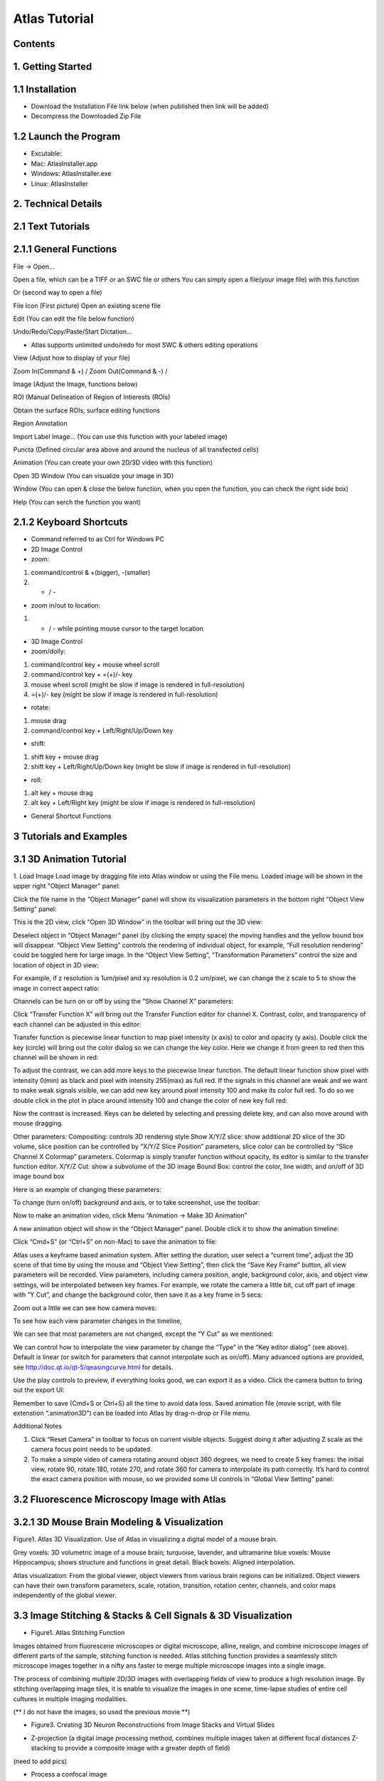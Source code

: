 Atlas Tutorial
==============

Contents
^^^^^^^^ 

1. Getting Started
^^^^^^^^^^^^^^^^^^

.. raw:: html


    <div style="position: relative; padding-bottom: 56.25%; height: 0; overflow: hidden; max-width: 100%; height: auto;">
        <iframe src="//www.youtube.com/embed/E8J-MxkBskE" frameborder="0" allowfullscreen style="position: absolute; top: 0; left: 0; width: 100%; height: 100%;"></iframe>
    </div>



1.1 Installation
^^^^^^^^^^^^^^^^
* Download the Installation File link below (when published then link will be added)
* Decompress the Downloaded Zip File

1.2 Launch the Program
^^^^^^^^^^^^^^^^^^^^^^
* Excutable: 
* Mac: AtlasInstaller.app
* Windows: AtlasInstaller.exe
* Linux: AtlasInstaller

2. Technical Details
^^^^^^^^^^^^^^^^^^^^
2.1 Text Tutorials
^^^^^^^^^^^^^^^^^^
2.1.1 General Functions
^^^^^^^^^^^^^^^^^^^^^^^ 
File -> Open...

Open a file, which can be a TIFF or an SWC file or others
You can simply open a file(your image file) with this function

.. image:: images/file.png
  :width: 800px
  :height: 600px
  :scale: 100%
  :alt: Atlas Figure1
  :align: center


Or (second way to open a file)

File Icon (First picture)
Open an existing scene file

.. image:: images/open.png
  :width: 800px
  :height: 400px
  :scale: 100%
  :alt: Atlas Figure1
  :align: center


Edit (You can edit the file below function)

Undo/Redo/Copy/Paste/Start Dictation...

* Atlas supports unlimited undo/redo for most SWC & others editing operations



View (Adjust how to display of your file) 

Zoom In(Command & +) / Zoom Out(Command & -) /

.. image:: images/view.png
  :width: 400px
  :height: 400px
  :scale: 100%
  :alt: Atlas Figure1
  :align: center


Image (Adjust the Image, functions below)


.. image:: images/stitchimages.png
  :width: 400px
  :height: 180px
  :scale: 100%
  :alt: Atlas Figure1
  :align: center


ROI (Manual Delineation of Region of Intierests (ROIs)

Obtain the surface ROIs, surface editing functions

.. image:: images/roi.png
  :width: 400px
  :height: 150px
  :scale: 100%
  :alt: Atlas Figure1
  :align: center


Region Annotation

Import Label Image... (You can use this function with your labeled image)


Puncta (Defined circular area above and around the nucleus of all transfected cells)


.. image:: images/puncta.png
  :width: 400px
  :height: 150px
  :scale: 100%
  :alt: Atlas Figure1
  :align: center


Animation (You can create your own 2D/3D video with this function)



.. image:: images/animation.png
  :width: 400px
  :height: 150px
  :scale: 100%
  :alt: Atlas Figure1
  :align: center


Open 3D Window (You can visualize your image in 3D)



Window (You can open & close the below function, when you open the function, you can check the  right side box)


.. image:: images/window.png
  :width: 400px
  :height: 300px
  :scale: 100%
  :alt: Atlas Figure1
  :align: center


Help (You can serch the function you want)



2.1.2 Keyboard Shortcuts
^^^^^^^^^^^^^^^^^^^^^^^^
* Command referred to as Ctrl for Windows PC 

* 2D Image Control

* zoom: 

1) command/control & +(bigger), -(smaller)

2) + / - 

* zoom in/out to location:

1) + / - while pointing mouse cursor to the target location

* 3D Image Control

* zoom/dolly:

1) command/control key + mouse wheel scroll 

2) command/control key + =(+)/- key 

3) mouse wheel scroll (might be slow if image is rendered in full-resolution) 

4) =(+)/- key (might be slow if image is rendered in full-resolution)

* rotate: 

1) mouse drag

2) command/control key + Left/Right/Up/Down key

* shift: 

1) shift key + mouse drag
2) shift key + Left/Right/Up/Down key (might be slow if image is rendered in full-resolution)

* roll:

1) alt key + mouse drag

2) alt key + Left/Right key (might be slow if image is rendered in full-resolution)


* General Shortcut Functions


.. image:: images/table.png
  :width: 800px
  :height: 400px
  :scale: 100%
  :alt: Atlas Figure1
  :align: center



3 Tutorials and Examples
^^^^^^^^^^^^^^^^^^^^^^^^

3.1 3D Animation Tutorial
^^^^^^^^^^^^^^^^^^^^^^^^^

1. Load Image
Load image by dragging file into Atlas window or using the File menu.
Loaded image will be shown in the upper right "Object Manager" panel: 

.. image:: images/image001.png
  :width: 800px
  :height: 400px  
  :scale: 100%
  :alt: Atlas Figure1  
  :align: center

Click the file name in the “Object Manager” panel will show its visualization parameters in the bottom right “Object View Setting” panel:

.. image:: images/image002.png
  :width: 800px
  :height: 400px
  :scale: 100%
  :alt: Atlas Figure1
  :align: center

This is the 2D view, click “Open 3D Window” in the toolbar will bring out the 3D view:

.. image:: images/image003.png
  :width: 800px
  :height: 400px
  :scale: 100%
  :alt: Atlas Figure1
  :align: center

Deselect object in “Object Manager” panel (by clicking the empty space) the moving handles and the yellow bound box will disappear. “Object View Setting” controls the rendering of individual object, for example, “Full resolution rendering” could be toggled here for large image. In the “Object View Setting”, “Transformation Parameters” control the size and location of object in 3D view:

.. image:: images/image004.png
  :width: 800px
  :height: 400px
  :scale: 100%
  :alt: Atlas Figure1
  :align: center

For example, if z resolution is 1um/pixel and xy resolution is 0.2 um/pixel, we can change the z scale to 5 to show the image in correct aspect ratio:

.. image:: images/image005.png
  :width: 800px
  :height: 400px
  :scale: 100%
  :alt: Atlas Figure1
  :align: center
 
Channels can be turn on or off by using the “Show Channel X” parameters:

.. image:: images/image006.png
  :width: 800px
  :height: 400px
  :scale: 100%
  :alt: Atlas Figure1
  :align: center
  
Click “Transfer Function X” will bring out the Transfer Function editor for channel X. Contrast, color, and transparency of each channel can be adjusted in this editor:

.. image:: images/image007.png
  :width: 800px
  :height: 400px
  :scale: 100%
  :alt: Atlas Figure1
  :align: center

Transfer function is piecewise linear function to map pixel intensity (x axis) to color and opacity (y axis). Double click the key (circle) will bring out the color dialog so we can change the key color. Here we change it from green to red then this channel will be shown in red:

.. image:: images/image008.png
  :width: 800px
  :height: 400px
  :scale: 100%
  :alt: Atlas Figure1
  :align: center

To adjust the contrast, we can add more keys to the piecewise linear function. The default linear function show pixel with intensity 0(min) as black and pixel with intensity 255(max) as full red. If the signals in this channel are weak and we want to make weak signals visible, we can add new key around pixel intensity 100 and make its color full red. To do so we double click in the plot in place around intensity 100 and change the color of new key full red:

.. image:: images/image009.png
  :width: 800px
  :height: 400px
  :scale: 100%
  :alt: Atlas Figure1
  :align: center

Now the contrast is increased. Keys can be deleted by selecting and pressing delete key, and can also move around with mouse dragging.

Other parameters:
Compositing: controls 3D rendering style
Show X/Y/Z slice: show additional 2D slice of the 3D volume, slice position can be controlled by “X/Y/Z Slice Position” parameters, slice color can be controlled by “Slice Channel X Colormap” parameters. Colormap is simply transfer function without opacity, its editor is similar to the transfer function editor.
X/Y/Z Cut: show a subvolume of the 3D image
Bound Box: control the color, line width, and on/off of 3D image bound box

Here is an example of changing these parameters:

.. image:: images/image010.png
  :width: 800px
  :height: 400px
  :scale: 100%
  :alt: Atlas Figure1
  :align: center

To change (turn on/off) background and axis, or to take screenshot, use the toolbar:

.. image:: images/image011.png
  :width: 800px
  :height: 400px
  :scale: 100%
  :alt: Atlas Figure1
  :align: center

Now to make an animation video, click Menu “Animation -> Make 3D Animation”

.. image:: images/image012.png
  :width: 800px
  :height: 400px
  :scale: 100%
  :alt: Atlas Figure1
  :align: center

A new animation object will show in the “Object Manager” panel. Double click it to show the animation timeline:

.. image:: images/image013.png
  :width: 800px
  :height: 400px
  :scale: 100%
  :alt: Atlas Figure1
  :align: center

Click “Cmd+S” (or “Ctrl+S” on non-Mac) to save the animation to file:

.. image:: images/image014.png
  :width: 800px
  :height: 400px
  :scale: 100%
  :alt: Atlas Figure1
  :align: center

Atlas uses a keyframe based animation system. After setting the duration, user select a “current time”, adjust the 3D scene of that time by using the mouse and “Object View Setting”, then click the “Save Key Frame” button, all view parameters will be recorded. View parameters, including camera position, angle, background color, axis, and object view settings, will be interpolated between key frames. For example, we rotate the camera a little bit, cut off part of image with “Y Cut”, and change the background color, then save it as a key frame in 5 secs:

.. image:: images/image015.png
  :width: 800px
  :height: 400px
  :scale: 100%
  :alt: Atlas Figure1
  :align: center

Zoom out a little we can see how camera moves:

.. image:: images/image016.png
  :width: 800px
  :height: 400px
  :scale: 100%
  :alt: Atlas Figure1
  :align: center

To see how each view parameter changes in the timeline, 

.. image:: images/image017.png
  :width: 800px
  :height: 400px
  :scale: 100%
  :alt: Atlas Figure1
  :align: center

We can see that most parameters are not changed, except the “Y Cut” as we mentioned:

.. image:: images/image018.png
  :width: 800px
  :height: 400px
  :scale: 100%
  :alt: Atlas Figure1
  :align: center

We can control how to interpolate the view parameter by change the “Type” in the “Key editor dialog” (see above). Default is linear (or switch for parameters that cannot interpolate such as on/off). Many advanced options are provided, see http://doc.qt.io/qt-5/qeasingcurve.html for details.

Use the play controls to preview, if everything looks good, we can export it as a video. Click the camera button to bring out the export UI:

.. image:: images/image019.png
  :width: 800px
  :height: 400px
  :scale: 100%
  :alt: Atlas Figure1
  :align: center

Remember to save (Cmd+S or Ctrl+S) all the time to avoid data loss. Saved animation file (movie script, with file extenstion “.animation3D”) can be loaded into Atlas by drag-n-drop or File menu.


Additional Notes

1. Click “Reset Camera” in toolbar to focus on current visible objects. Suggest doing it after adjusting Z scale as the camera focus point needs to be updated.

2. To make a simple video of camera rotating around object 360 degrees, we need to create 5 key frames: the initial view, rotate 90, rotate 180, rotate 270, and rotate 360 for camera to interpolate its path correctly. It’s hard to control the exact camera position with mouse, so we provided some UI controls in “Global View Setting” panel:

.. image:: images/image020.png
  :width: 800px
  :height: 400px
  :scale: 100%
  :alt: Atlas Figure1
  :align: center

3.2 Fluorescence Microscopy Image with Atlas
^^^^^^^^^^^^^^^^^^^^^^^^^^^^^^^^^^^^^^^^^^^^^^^^^^^^^^

3.2.1 3D Mouse Brain Modeling & Visualization
^^^^^^^^^^^^^^^^^^^^^^^^^^^^^^^^^^^^^^^^^^^^^


.. image:: images/atlas11.png
  :width: 800px
  :height: 400px
  :scale: 100%
  :alt: Atlas Figure1
  :align: center

Figure1. Atlas 3D Visualization. Use of Atlas in visualizing a digital model of a mouse brain. 

Grey voxels: 3D volumetric image of a mouse brain; turquoise, lavender, and ultramarine blue voxels: Mouse Hippocampus; shows structure and functions in great detail. Black boxels: Aligned interpolation.    

Atlas visualization: From the global viewer, object viewers from various brain regions can be initialized. Object viewers can have their own transform parameters, scale, rotation, transition, rotation center, channels, and color maps independently of the global viewer. 



3.3 Image Stitching & Stacks & Cell Signals & 3D Visualization  
^^^^^^^^^^^^^^^^^^^^^^^^^^^^^^^^^^^^^^^^^^^^^^^^^^^^^^^^^^^^^^

* Figure1. Atlas Stitching Function 
Images obtained from fluorescene microscopes or digital microscope, alline, realign, and combine microscope images of different parts of the sample, stitching function is needed. 
Atlas stitching function provides a seamlessly stitch microscope images together in a nifty ans faster to merge multiple microscope images into a single image. 

The process of combining multiple 2D/3D images with overlapping fields of view to produce a high resolution image. By stitching overlapping image tiles, it is enable to visualize the images in one scene, time-lapse studies of entire cell cultures in multiple imaging modalities. 

.. image:: images/stitch1.png
  :width: 800px
  :height: 400px
  :scale: 100%
  :alt: Atlas Figure1
  :align: center


.. image:: images/stitch2.png
  :width: 800px
  :height: 400px
  :scale: 100%
  :alt: Atlas Figure1
  :align: center


.. image:: images/stitch3.png
  :width: 800px
  :height: 400px
  :scale: 100%
  :alt: Atlas Figure1
  :align: center


.. image:: images/stitch4.png
  :width: 800px
  :height: 400px
  :scale: 100%
  :alt: Atlas Figure1
  :align: center


(** I do not have the images, so used the previous movie **) 




* Figure3. Creating 3D Neuron Reconstructions from Image Stacks and Virtual Slides


.. image:: images/dataset.png
  :width: 800px
  :height: 400px
  :scale: 100%
  :alt: Atlas Figure1
  :align: center


.. image:: images/5.png
  :width: 800px
  :height: 400px
  :scale: 100%
  :alt: Atlas Figure1
  :align: center



* Z-projection (a digital image processing method, combines multiple images taken at different focal distances Z-stacking to provide a composite image with a greater depth of field) 

(need to add pics)

* Process a confocal image 

(need to add pics) 

* Neuron Visualization 


.. image:: images/neuron111.png
  :width: 800px
  :height: 400px
  :scale: 100%
  :alt: Atlas Figure1
  :align: center
 

.. image:: images/neuron44.png
  :width: 800px
  :height: 400px
  :scale: 100%
  :alt: Atlas Figure1
  :align: center


.. image:: images/neuron55.png
  :width: 800px
  :height: 400px
  :scale: 100%
  :alt: Atlas Figure1
  :align: center


.. image:: images/neuron66.png
  :width: 800px
  :height: 400px
  :scale: 100%
  :alt: Atlas Figure1
  :align: center


* Figure3. Signals 
 

.. image:: images/signal1.png
  :width: 800px
  :height: 400px
  :scale: 100%
  :alt: Atlas Figure1
  :align: center


.. image:: images/signal2.png
  :width: 800px
  :height: 400px
  :scale: 100%
  :alt: Atlas Figure1
  :align: center

 
3.4 Brain Reference Atlases & Mapping your Own Data  
^^^^^^^^^^^^^^^^^^^^^^^^^^^^^^^^^^^^^^^^^^^^^^^^^^^

The Allen Mouse Brain Atlas includes a high-resoulution anatomic reference atlas. Atlas SW have a tool for mapping your own data. We have done our Lemur Brain data with Atlas SW. 

* Figure2. Atlas Lemur Brain Visualization 


.. image:: images/lemur1.png
  :width: 800px
  :height: 400px
  :scale: 100%
  :alt: Atlas Figure1
  :align: center


.. image:: images/lemur2.png
  :width: 800px
  :height: 200px
  :scale: 100%
  :alt: Atlas Figure1
  :align: center


.. image:: images/lemur3.png
  :width: 800px
  :height: 300px
  :scale: 100%
  :alt: Atlas Figure1
  :align: center


To assist your annotation, you can see the below video 


.. raw:: html


    <div style="position: relative; padding-bottom: 56.25%; height: 0; overflow: hidden; max-width: 100%; height: auto;">
        <iframe src="//www.youtube.com/embed/ZNA0Q2Gygsc" frameborder="0" allowfullscreen style="position: absolute; top: 0; left: 0; width: 100%; height: 100%;"></iframe>
    </div>


3.5 Cell Visualization
^^^^^^^^^^^^^^^^^^^^^^

Cell nuclei in microscopic image visualization.
Previously, Feng lab used Atlas to visualize and analyze the cell nuclei images.
Used Atlas annotation function and applied Deep Learning Mask R-CNN method to train the image sets and have achieved state-of-the-art nucleus segmentation.

Atlas permits interactive by moving the computer mouse, users can adjust the function of rotation, zoom,and 3D pan with video. 

.. image:: images/cell3.png
  :width: 1000px
  :height: 600px
  :scale: 100%
  :alt: Atlas Figure1
  :align: center


.. image:: images/cell11.png
  :width: 1000px
  :height: 600px
  :scale: 100%
  :alt: Atlas Figure1
  :align: center


.. image:: images/cell22.png
  :width: 1000px
  :height: 600px
  :scale: 100%
  :alt: Atlas Figure1
  :align: center


3.6 Human Brain MRI Image Visualization
^^^^^^^^^^^^^^^^^^^^^^^^^^^^^^^^^^^^^^^

To visualize the MRI, Atlas is suitable platform to see the brain vessels, tumor, and other tomur core channels.  
These are "Brain Tumor Segmentation Dataset (BraTS) Challenge" dataset images used.
BraTs has been focusing on the evaluation of state-of-the-art methods for the segmentation of brain tumors in multimodal magnetic resonance imaging(MRI) scans. 
BraTs annotations & structures for BraTS 2020, 
Image patches with the tumor sub-regions annotated in the different MRI modalities, whole tumor(Edema/Invasion), tomur core(non-enhancing), enhancing tumor, and necrosis were visualized by Atlas. 


.. image:: images/mri1.png
  :width: 1000px
  :height: 600px
  :scale: 100%
  :alt: Atlas Figure1
  :align: center


.. image:: images/mri2.png
  :width: 1000px
  :height: 600px
  :scale: 100%
  :alt: Atlas Figure1
  :align: center
 

.. image:: images/mri3.png
  :width: 1000px
  :height: 600px
  :scale: 100%
  :alt: Atlas Figure1
  :align: center


* 3D Brain Vessel Visualization
Atlas can visualize the brain vessel image. Image analysis plays a pivotal role, which gives a clue in identifying the different manifestation of Human Cerebral Small Vessel Disease(CSVD). Atlas is used to visualize the microcirculation vascular integrity of individuals with and without CSVD. It is also used to visualize the blood vessel network of brains from non-invasive 3D-time-of-flight Magnetic Resonance Angiography (MRA) images. The quantitative analysis of the reconstructed blood vessel network provides potentially valuable information for the diagnostic and monitoring of CSVD. 


.. image:: images/vessel1.png
  :width: 1000px
  :height: 600px
  :scale: 100%
  :alt: Atlas Figure1
  :align: center


.. image:: images/vessel2.png
  :width: 1000px
  :height: 600px
  :scale: 100%
  :alt: Atlas Figure1
  :align: center


.. image:: images/vessel3.png
  :width: 1000px
  :height: 600px
  :scale: 100%
  :alt: Atlas Figure1
  :align: center
 

